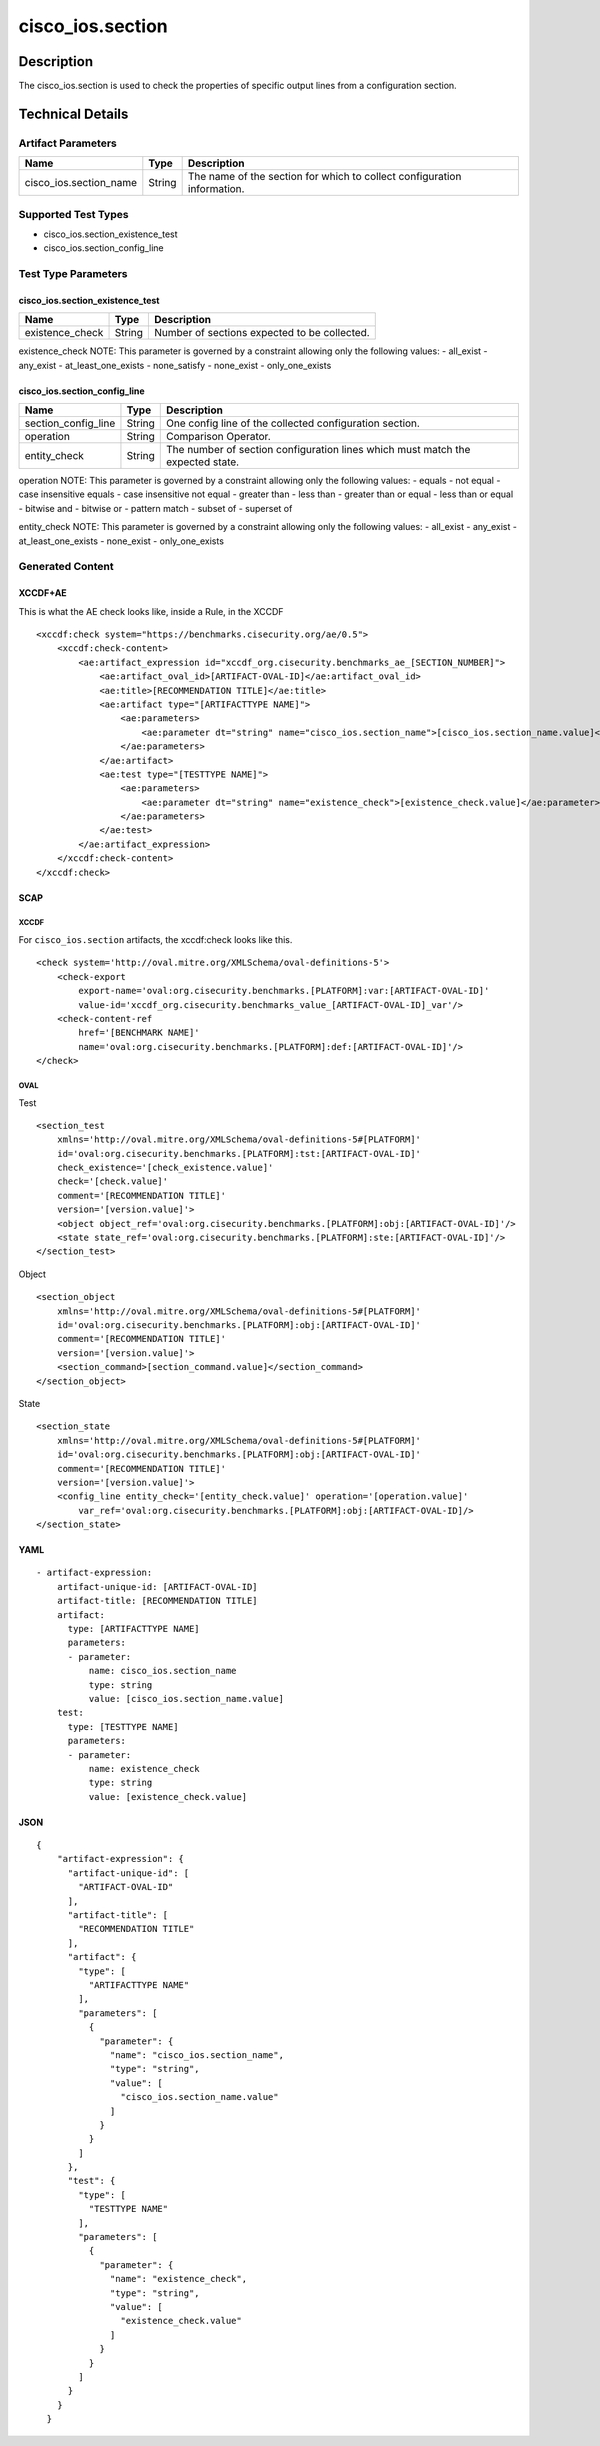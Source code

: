 cisco_ios.section
=================

Description
-----------

The cisco_ios.section is used to check the properties of specific output
lines from a configuration section.

Technical Details
-----------------

Artifact Parameters
~~~~~~~~~~~~~~~~~~~

+-------------------------------------+-------------+------------------+
| Name                                | Type        | Description      |
+=====================================+=============+==================+
| cisco_ios.section_name              | String      | The name of the  |
|                                     |             | section for      |
|                                     |             | which to collect |
|                                     |             | configuration    |
|                                     |             | information.     |
+-------------------------------------+-------------+------------------+

Supported Test Types
~~~~~~~~~~~~~~~~~~~~

-  cisco_ios.section_existence_test
-  cisco_ios.section_config_line

Test Type Parameters
~~~~~~~~~~~~~~~~~~~~

cisco_ios.section_existence_test
^^^^^^^^^^^^^^^^^^^^^^^^^^^^^^^^

=============== ====== ============================================
Name            Type   Description
=============== ====== ============================================
existence_check String Number of sections expected to be collected.
=============== ====== ============================================

existence_check NOTE: This parameter is governed by a constraint
allowing only the following values: - all_exist - any_exist -
at_least_one_exists - none_satisfy - none_exist - only_one_exists

cisco_ios.section_config_line
^^^^^^^^^^^^^^^^^^^^^^^^^^^^^

+-------------------------------------+-------------+------------------+
| Name                                | Type        | Description      |
+=====================================+=============+==================+
| section_config_line                 | String      | One config line  |
|                                     |             | of the collected |
|                                     |             | configuration    |
|                                     |             | section.         |
+-------------------------------------+-------------+------------------+
| operation                           | String      | Comparison       |
|                                     |             | Operator.        |
+-------------------------------------+-------------+------------------+
| entity_check                        | String      | The number of    |
|                                     |             | section          |
|                                     |             | configuration    |
|                                     |             | lines which must |
|                                     |             | match the        |
|                                     |             | expected state.  |
+-------------------------------------+-------------+------------------+

operation NOTE: This parameter is governed by a constraint allowing only
the following values: - equals - not equal - case insensitive equals -
case insensitive not equal - greater than - less than - greater than or
equal - less than or equal - bitwise and - bitwise or - pattern match -
subset of - superset of

entity_check NOTE: This parameter is governed by a constraint allowing
only the following values: - all_exist - any_exist - at_least_one_exists
- none_exist - only_one_exists

Generated Content
~~~~~~~~~~~~~~~~~

XCCDF+AE
^^^^^^^^

This is what the AE check looks like, inside a Rule, in the XCCDF

::

   <xccdf:check system="https://benchmarks.cisecurity.org/ae/0.5">
       <xccdf:check-content>
           <ae:artifact_expression id="xccdf_org.cisecurity.benchmarks_ae_[SECTION_NUMBER]">
               <ae:artifact_oval_id>[ARTIFACT-OVAL-ID]</ae:artifact_oval_id>
               <ae:title>[RECOMMENDATION TITLE]</ae:title>
               <ae:artifact type="[ARTIFACTTYPE NAME]">
                   <ae:parameters>
                       <ae:parameter dt="string" name="cisco_ios.section_name">[cisco_ios.section_name.value]</ae:parameter>
                   </ae:parameters>
               </ae:artifact>
               <ae:test type="[TESTTYPE NAME]">
                   <ae:parameters>
                       <ae:parameter dt="string" name="existence_check">[existence_check.value]</ae:parameter>
                   </ae:parameters>
               </ae:test>
           </ae:artifact_expression>
       </xccdf:check-content>
   </xccdf:check>

SCAP
^^^^

XCCDF
'''''

For ``cisco_ios.section`` artifacts, the xccdf:check looks like this.

::

   <check system='http://oval.mitre.org/XMLSchema/oval-definitions-5'>            
       <check-export 
           export-name='oval:org.cisecurity.benchmarks.[PLATFORM]:var:[ARTIFACT-OVAL-ID]' 
           value-id='xccdf_org.cisecurity.benchmarks_value_[ARTIFACT-OVAL-ID]_var'/>
       <check-content-ref 
           href='[BENCHMARK NAME]' 
           name='oval:org.cisecurity.benchmarks.[PLATFORM]:def:[ARTIFACT-OVAL-ID]'/>
   </check>

OVAL
''''

Test

::

   <section_test 
       xmlns='http://oval.mitre.org/XMLSchema/oval-definitions-5#[PLATFORM]' 
       id='oval:org.cisecurity.benchmarks.[PLATFORM]:tst:[ARTIFACT-OVAL-ID]'
       check_existence='[check_existence.value]' 
       check='[check.value]' 
       comment='[RECOMMENDATION TITLE]'
       version='[version.value]'>
       <object object_ref='oval:org.cisecurity.benchmarks.[PLATFORM]:obj:[ARTIFACT-OVAL-ID]'/>
       <state state_ref='oval:org.cisecurity.benchmarks.[PLATFORM]:ste:[ARTIFACT-OVAL-ID]'/>
   </section_test>

Object

::

   <section_object 
       xmlns='http://oval.mitre.org/XMLSchema/oval-definitions-5#[PLATFORM]' 
       id='oval:org.cisecurity.benchmarks.[PLATFORM]:obj:[ARTIFACT-OVAL-ID]'
       comment='[RECOMMENDATION TITLE]'
       version='[version.value]'>
       <section_command>[section_command.value]</section_command>
   </section_object>

State

::

   <section_state
       xmlns='http://oval.mitre.org/XMLSchema/oval-definitions-5#[PLATFORM]' 
       id='oval:org.cisecurity.benchmarks.[PLATFORM]:obj:[ARTIFACT-OVAL-ID]'
       comment='[RECOMMENDATION TITLE]'
       version='[version.value]'>
       <config_line entity_check='[entity_check.value]' operation='[operation.value]' 
           var_ref='oval:org.cisecurity.benchmarks.[PLATFORM]:obj:[ARTIFACT-OVAL-ID]/>
   </section_state>

YAML
^^^^

::

   - artifact-expression:
       artifact-unique-id: [ARTIFACT-OVAL-ID]
       artifact-title: [RECOMMENDATION TITLE]
       artifact:
         type: [ARTIFACTTYPE NAME]
         parameters:
         - parameter: 
             name: cisco_ios.section_name
             type: string
             value: [cisco_ios.section_name.value]
       test:
         type: [TESTTYPE NAME]
         parameters:   
         - parameter: 
             name: existence_check
             type: string
             value: [existence_check.value]

JSON
^^^^

::

   {
       "artifact-expression": {
         "artifact-unique-id": [
           "ARTIFACT-OVAL-ID"
         ],
         "artifact-title": [
           "RECOMMENDATION TITLE"
         ],
         "artifact": {
           "type": [
             "ARTIFACTTYPE NAME"
           ],
           "parameters": [
             {
               "parameter": {
                 "name": "cisco_ios.section_name",
                 "type": "string",
                 "value": [
                   "cisco_ios.section_name.value"
                 ]
               }
             }
           ]
         },
         "test": {
           "type": [
             "TESTTYPE NAME"
           ],
           "parameters": [
             {
               "parameter": {
                 "name": "existence_check",
                 "type": "string",
                 "value": [
                   "existence_check.value"
                 ]
               }
             }
           ]
         }
       }
     }
